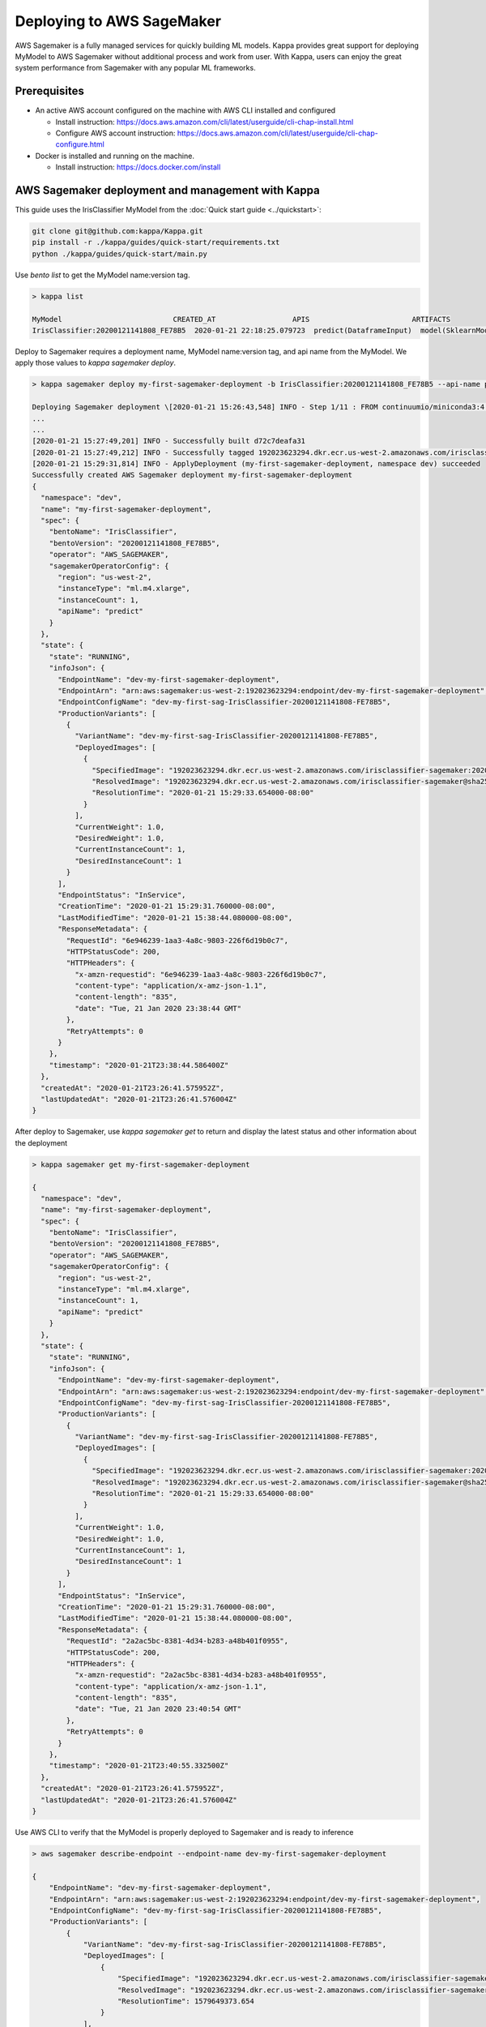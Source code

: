 Deploying to AWS SageMaker
==========================

AWS Sagemaker is a fully managed services for quickly building ML models. Kappa provides great support
for deploying MyModel to AWS Sagemaker without additional process and work from user. With Kappa,
users can enjoy the great system performance from Sagemaker with any popular ML frameworks.


Prerequisites
-------------

* An active AWS account configured on the machine with AWS CLI installed and configured

  * Install instruction: https://docs.aws.amazon.com/cli/latest/userguide/cli-chap-install.html
  * Configure AWS account instruction: https://docs.aws.amazon.com/cli/latest/userguide/cli-chap-configure.html

* Docker is installed and running on the machine.

  * Install instruction: https://docs.docker.com/install



AWS Sagemaker deployment and management with Kappa
----------------------------------------------------

This guide uses the IrisClassifier MyModel from the :doc:`Quick start guide <../quickstart>`:

.. code-block:: bash

    git clone git@github.com:kappa/Kappa.git
    pip install -r ./kappa/guides/quick-start/requirements.txt
    python ./kappa/guides/quick-start/main.py


Use `bento list` to get the MyModel name:version tag.

.. code-block:: bash

    > kappa list

    MyModel                          CREATED_AT                  APIS                        ARTIFACTS
    IrisClassifier:20200121141808_FE78B5  2020-01-21 22:18:25.079723  predict(DataframeInput)  model(SklearnModelArtifact)


Deploy to Sagemaker requires a deployment name, MyModel name:version tag, and api name from the
MyModel. We apply those values to  `kappa sagemaker deploy`.


.. code-block:: bash


    > kappa sagemaker deploy my-first-sagemaker-deployment -b IrisClassifier:20200121141808_FE78B5 --api-name predict

    Deploying Sagemaker deployment \[2020-01-21 15:26:43,548] INFO - Step 1/11 : FROM continuumio/miniconda3:4.7.12
    ...
    ...
    [2020-01-21 15:27:49,201] INFO - Successfully built d72c7deafa31
    [2020-01-21 15:27:49,212] INFO - Successfully tagged 192023623294.dkr.ecr.us-west-2.amazonaws.com/irisclassifier-sagemaker:20200121141808_FE78B5
    [2020-01-21 15:29:31,814] INFO - ApplyDeployment (my-first-sagemaker-deployment, namespace dev) succeeded
    Successfully created AWS Sagemaker deployment my-first-sagemaker-deployment
    {
      "namespace": "dev",
      "name": "my-first-sagemaker-deployment",
      "spec": {
        "bentoName": "IrisClassifier",
        "bentoVersion": "20200121141808_FE78B5",
        "operator": "AWS_SAGEMAKER",
        "sagemakerOperatorConfig": {
          "region": "us-west-2",
          "instanceType": "ml.m4.xlarge",
          "instanceCount": 1,
          "apiName": "predict"
        }
      },
      "state": {
        "state": "RUNNING",
        "infoJson": {
          "EndpointName": "dev-my-first-sagemaker-deployment",
          "EndpointArn": "arn:aws:sagemaker:us-west-2:192023623294:endpoint/dev-my-first-sagemaker-deployment",
          "EndpointConfigName": "dev-my-first-sag-IrisClassifier-20200121141808-FE78B5",
          "ProductionVariants": [
            {
              "VariantName": "dev-my-first-sag-IrisClassifier-20200121141808-FE78B5",
              "DeployedImages": [
                {
                  "SpecifiedImage": "192023623294.dkr.ecr.us-west-2.amazonaws.com/irisclassifier-sagemaker:20200121141808_FE78B5",
                  "ResolvedImage": "192023623294.dkr.ecr.us-west-2.amazonaws.com/irisclassifier-sagemaker@sha256:cd723a363bcbad75c090b21575b96879861a69bf00daa1a84515112e8571fc0c",
                  "ResolutionTime": "2020-01-21 15:29:33.654000-08:00"
                }
              ],
              "CurrentWeight": 1.0,
              "DesiredWeight": 1.0,
              "CurrentInstanceCount": 1,
              "DesiredInstanceCount": 1
            }
          ],
          "EndpointStatus": "InService",
          "CreationTime": "2020-01-21 15:29:31.760000-08:00",
          "LastModifiedTime": "2020-01-21 15:38:44.080000-08:00",
          "ResponseMetadata": {
            "RequestId": "6e946239-1aa3-4a8c-9803-226f6d19b0c7",
            "HTTPStatusCode": 200,
            "HTTPHeaders": {
              "x-amzn-requestid": "6e946239-1aa3-4a8c-9803-226f6d19b0c7",
              "content-type": "application/x-amz-json-1.1",
              "content-length": "835",
              "date": "Tue, 21 Jan 2020 23:38:44 GMT"
            },
            "RetryAttempts": 0
          }
        },
        "timestamp": "2020-01-21T23:38:44.586400Z"
      },
      "createdAt": "2020-01-21T23:26:41.575952Z",
      "lastUpdatedAt": "2020-01-21T23:26:41.576004Z"
    }


After deploy to Sagemaker, use `kappa sagemaker get` to return and display the latest status
and other information about the deployment

.. code-block:: bash

    > kappa sagemaker get my-first-sagemaker-deployment

    {
      "namespace": "dev",
      "name": "my-first-sagemaker-deployment",
      "spec": {
        "bentoName": "IrisClassifier",
        "bentoVersion": "20200121141808_FE78B5",
        "operator": "AWS_SAGEMAKER",
        "sagemakerOperatorConfig": {
          "region": "us-west-2",
          "instanceType": "ml.m4.xlarge",
          "instanceCount": 1,
          "apiName": "predict"
        }
      },
      "state": {
        "state": "RUNNING",
        "infoJson": {
          "EndpointName": "dev-my-first-sagemaker-deployment",
          "EndpointArn": "arn:aws:sagemaker:us-west-2:192023623294:endpoint/dev-my-first-sagemaker-deployment",
          "EndpointConfigName": "dev-my-first-sag-IrisClassifier-20200121141808-FE78B5",
          "ProductionVariants": [
            {
              "VariantName": "dev-my-first-sag-IrisClassifier-20200121141808-FE78B5",
              "DeployedImages": [
                {
                  "SpecifiedImage": "192023623294.dkr.ecr.us-west-2.amazonaws.com/irisclassifier-sagemaker:20200121141808_FE78B5",
                  "ResolvedImage": "192023623294.dkr.ecr.us-west-2.amazonaws.com/irisclassifier-sagemaker@sha256:cd723a363bcbad75c090b21575b96879861a69bf00daa1a84515112e8571fc0c",
                  "ResolutionTime": "2020-01-21 15:29:33.654000-08:00"
                }
              ],
              "CurrentWeight": 1.0,
              "DesiredWeight": 1.0,
              "CurrentInstanceCount": 1,
              "DesiredInstanceCount": 1
            }
          ],
          "EndpointStatus": "InService",
          "CreationTime": "2020-01-21 15:29:31.760000-08:00",
          "LastModifiedTime": "2020-01-21 15:38:44.080000-08:00",
          "ResponseMetadata": {
            "RequestId": "2a2ac5bc-8381-4d34-b283-a48b401f0955",
            "HTTPStatusCode": 200,
            "HTTPHeaders": {
              "x-amzn-requestid": "2a2ac5bc-8381-4d34-b283-a48b401f0955",
              "content-type": "application/x-amz-json-1.1",
              "content-length": "835",
              "date": "Tue, 21 Jan 2020 23:40:54 GMT"
            },
            "RetryAttempts": 0
          }
        },
        "timestamp": "2020-01-21T23:40:55.332500Z"
      },
      "createdAt": "2020-01-21T23:26:41.575952Z",
      "lastUpdatedAt": "2020-01-21T23:26:41.576004Z"
    }


Use AWS CLI to verify that the MyModel is properly deployed to Sagemaker and is ready to inference

.. code-block:: bash

    > aws sagemaker describe-endpoint --endpoint-name dev-my-first-sagemaker-deployment

    {
        "EndpointName": "dev-my-first-sagemaker-deployment",
        "EndpointArn": "arn:aws:sagemaker:us-west-2:192023623294:endpoint/dev-my-first-sagemaker-deployment",
        "EndpointConfigName": "dev-my-first-sag-IrisClassifier-20200121141808-FE78B5",
        "ProductionVariants": [
            {
                "VariantName": "dev-my-first-sag-IrisClassifier-20200121141808-FE78B5",
                "DeployedImages": [
                    {
                        "SpecifiedImage": "192023623294.dkr.ecr.us-west-2.amazonaws.com/irisclassifier-sagemaker:20200121141808_FE78B5",
                        "ResolvedImage": "192023623294.dkr.ecr.us-west-2.amazonaws.com/irisclassifier-sagemaker@sha256:cd723a363bcbad75c090b21575b96879861a69bf00daa1a84515112e8571fc0c",
                        "ResolutionTime": 1579649373.654
                    }
                ],
                "CurrentWeight": 1.0,
                "DesiredWeight": 1.0,
                "CurrentInstanceCount": 1,
                "DesiredInstanceCount": 1
            }
        ],
        "EndpointStatus": "InService",
        "CreationTime": 1579649371.76,
        "LastModifiedTime": 1579649924.08
    }


Use the sample data to verify the predict result from the Sagemaker deployment

.. code-block:: bash

    > aws sagemaker-runtime invoke-endpoint \
      --endpoint-name dev-my-first-sagemaker-deployment \
      --body '[[5.1, 3.5, 1.4, 0.2]]' \
      --content-type "application/json" \
      >(cat) 1>/dev/null | jq .

    [0]{
      "ContentType": "application/json",
      "InvokedProductionVariant": "dev-my-first-sag-IrisClassifier-20200121141808-FE78B5"
    }


Use `kappa sagemaker list` to display all sagemaker deployments managed by Kappa

.. code-block:: bash

    > kappa sagemaker list

    NAME                           NAMESPACE    LABELS    PLATFORM       STATUS    AGE
    my-first-sagemaker-deployment  dev                    aws-sagemaker  running   15 minutes and 21.14 seconds


Removing Sagemaker deployment is as easy as deploying one.  Kappa will remove any related resources from AWS as well.

.. code-block:: bash

    > kappa sagemaker delete my-first-sagemaker-deployment

    Successfully deleted AWS Sagemaker deployment "my-first-sagemaker-deployment"


====================================================================
Deploy and manage AWS Sagemaker deployments with remote GammaService
====================================================================

Kappa recommends to use remote GammaService for managing and deploying MyModel
when you are working in a team. To deploy AWS Sagemaker deployments with remote
GammaService, you need to provide the AWS credentials.

After signed in and configured your AWS CLI in your local machine, you can find the
credentials in your aws directory, `~/.aws/credentials` as key value pairs, with key
name as `aws_access_key_id` and `aws_secret_access_key`

Starts a Kappa GammaService docker image and set the credentials found in
`~/.aws/credentials` as environment variables to the running container.

.. code-block:: bash

    $ docker run -e AWS_ACCESS_KEY_ID=MY-ACCESS-KEY-ID \
        -e AWS_SECRET_ACCESS_KEY=MY_SECRET-ACCESS-KEY \
        -e AWS_DEFAULT_REGION=MY-DEFAULT-REGION \
        -p 50051:50051 -p 3000:3000 iad.ocir.io/axhheqi2ofpb/kappa/gamma-service:latest


After the GammaService docker container is running, in another terminal window, set
gamma service address with `kappa config set`

.. code-block:: bash

    $ kappa config set gamma_service.url=0.0.0.0:50051




===========================================================
Deploy and manage AWS Sagemaker deployments with Kubernetes
===========================================================

Create a Kubernetes secret with the the AWS credentials.

Generate base64 strings from the AWS credentials from your AWS config file.

.. code-block:: bash

    $ echo $AWS_ACCESS_KEY_ID | base64
    $ echo $AWS_SECRET_KEY | base64
    $ echo $AWS_DEFAULT_REGION | base64


Save the following Kubernetes secret definition into a file name `aws-secret.yaml` and
replace `{access_key_id}`, `{secret_access_key}` and `{default_region}` with the values
generated above,

.. code-block:: yaml

    apiVersion: v1
    kind: Secret
    metadata:
        name: my-aws-secret
    type: Opaque
    data:
        access_key_id: {access_key_id}
        secret_access_key: {secret_access_key}
        default_region: {default_region}


.. code-block:: bash

    $ kubectl apply -f aws-secret.yaml


Confirm the secrete is created successfully by using `kubectl describe` command

.. code-block:: bash

    $kubectl describe secret aws-secret



Copy and paste the code below into a file named `gamma-service.yaml`

.. code-block:: yaml

    apiVersion: v1
    kind: Service
    metadata:
      labels:
        app: gamma-service
      name: gamma-service
    spec:
      ports:
      - name: grpc
        port: 50051
        targetPort: 50051
      - name: web
        port: 3000
        targetPort: 3000
      selector:
        app: gamma-service
      type: LoadBalancer
    ---
    apiVersion: apps/v1
    kind: Deployment
    metadata:
      labels:
        app: gamma-service
      name: gamma-service
    spec:
      selector:
        matchLabels:
          app: gamma-service
      template:
        metadata:
          labels:
            app: gamma-service
        spec:
          containers:
          - image: iad.ocir.io/axhheqi2ofpb/kappa/gamma-service
            imagePullPolicy: IfNotPresent
            name: gamma-service
            ports:
            - containerPort: 50051
            - containerPort: 3000
            env:
            - name: AWS_ACCESS_KEY_ID
              valueFrom:
                secretKeyRef:
                  name: aws-secret
                  key: access_key_id
            - name: AWS_SECRET_ACCESS_KEY
              valueFrom:
                secretKeyRef:
                  name: aws-secret
                  key: secret_access_key
            - name: AWS_DEFAULT_REGION
              valueFrom:
                secretKeyRef:
                  name: aws-secret
                  key: default_region


Run `kubectl apply` command to deploy Gamma service to the Kubernetes cluster

.. code-block:: bash

    $ kubectl apply -f gamma-service.yaml



